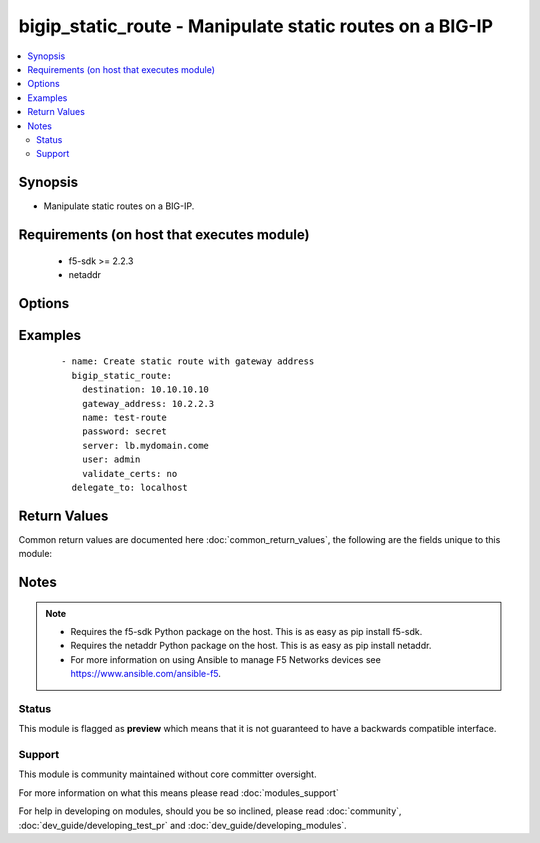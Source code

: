 .. _bigip_static_route:


bigip_static_route - Manipulate static routes on a BIG-IP
+++++++++++++++++++++++++++++++++++++++++++++++++++++++++

.. versionadded:: 2.3


.. contents::
   :local:
   :depth: 2


Synopsis
--------

* Manipulate static routes on a BIG-IP.


Requirements (on host that executes module)
-------------------------------------------

  * f5-sdk >= 2.2.3
  * netaddr


Options
-------

.. raw:: html

    <table border=1 cellpadding=4>
    <tr>
    <th class="head">parameter</th>
    <th class="head">required</th>
    <th class="head">default</th>
    <th class="head">choices</th>
    <th class="head">comments</th>
    </tr>
                <tr><td>description<br/><div style="font-size: small;"></div></td>
    <td>no</td>
    <td>None</td>
        <td></td>
        <td><div>Descriptive text that identifies the route.</div>        </td></tr>
                <tr><td>destination<br/><div style="font-size: small;"></div></td>
    <td>no</td>
    <td>None</td>
        <td></td>
        <td><div>Specifies an IP address, and netmask, for the static entry in the routing table. When <code>state</code> is <code>present</code>, this value is required.</div>        </td></tr>
                <tr><td>gateway_address<br/><div style="font-size: small;"></div></td>
    <td>no</td>
    <td>None</td>
        <td></td>
        <td><div>Specifies the router for the system to use when forwarding packets to the destination host or network. Also known as the next-hop router address. This can be either an IPv4 or IPv6 address. When it is an IPv6 address that starts with <code>FE80:</code>, the address will be treated as a link-local address. This requires that the <code>vlan</code> parameter also be supplied.</div>        </td></tr>
                <tr><td>mtu<br/><div style="font-size: small;"></div></td>
    <td>no</td>
    <td>None</td>
        <td></td>
        <td><div>Specifies a specific maximum transmission unit (MTU).</div>        </td></tr>
                <tr><td>name<br/><div style="font-size: small;"></div></td>
    <td>yes</td>
    <td></td>
        <td></td>
        <td><div>Name of the static route.</div>        </td></tr>
                <tr><td>password<br/><div style="font-size: small;"></div></td>
    <td>yes</td>
    <td></td>
        <td></td>
        <td><div>The password for the user account used to connect to the BIG-IP. This option can be omitted if the environment variable <code>F5_PASSWORD</code> is set.</div>        </td></tr>
                <tr><td>pool<br/><div style="font-size: small;"></div></td>
    <td>no</td>
    <td>None</td>
        <td></td>
        <td><div>Specifies the pool through which the system forwards packets to the destination.</div>        </td></tr>
                <tr><td>reject<br/><div style="font-size: small;"></div></td>
    <td>no</td>
    <td>None</td>
        <td></td>
        <td><div>Specifies that the system drops packets sent to the destination.</div>        </td></tr>
                <tr><td>server<br/><div style="font-size: small;"></div></td>
    <td>yes</td>
    <td></td>
        <td></td>
        <td><div>The BIG-IP host. This option can be omitted if the environment variable <code>F5_SERVER</code> is set.</div>        </td></tr>
                <tr><td>server_port<br/><div style="font-size: small;"> (added in 2.2)</div></td>
    <td>no</td>
    <td>443</td>
        <td></td>
        <td><div>The BIG-IP server port. This option can be omitted if the environment variable <code>F5_SERVER_PORT</code> is set.</div>        </td></tr>
                <tr><td>state<br/><div style="font-size: small;"></div></td>
    <td>no</td>
    <td>present</td>
        <td><ul><li>present</li><li>absent</li></ul></td>
        <td><div>When <code>present</code>, ensures that the cloud connector exists. When <code>absent</code>, ensures that the cloud connector does not exist.</div>        </td></tr>
                <tr><td>user<br/><div style="font-size: small;"></div></td>
    <td>yes</td>
    <td></td>
        <td></td>
        <td><div>The username to connect to the BIG-IP with. This user must have administrative privileges on the device. This option can be omitted if the environment variable <code>F5_USER</code> is set.</div>        </td></tr>
                <tr><td>validate_certs<br/><div style="font-size: small;"> (added in 2.0)</div></td>
    <td>no</td>
    <td>True</td>
        <td><ul><li>True</li><li>False</li></ul></td>
        <td><div>If <code>no</code>, SSL certificates will not be validated. This should only be used on personally controlled sites using self-signed certificates. This option can be omitted if the environment variable <code>F5_VALIDATE_CERTS</code> is set.</div>        </td></tr>
                <tr><td>vlan<br/><div style="font-size: small;"></div></td>
    <td>no</td>
    <td>None</td>
        <td></td>
        <td><div>Specifies the VLAN or Tunnel through which the system forwards packets to the destination. When <code>gateway_address</code> is a link-local IPv6 address, this value is required</div>        </td></tr>
        </table>
    </br>



Examples
--------

 ::

    
    - name: Create static route with gateway address
      bigip_static_route:
        destination: 10.10.10.10
        gateway_address: 10.2.2.3
        name: test-route
        password: secret
        server: lb.mydomain.come
        user: admin
        validate_certs: no
      delegate_to: localhost

Return Values
-------------

Common return values are documented here :doc:`common_return_values`, the following are the fields unique to this module:

.. raw:: html

    <table border=1 cellpadding=4>
    <tr>
    <th class="head">name</th>
    <th class="head">description</th>
    <th class="head">returned</th>
    <th class="head">type</th>
    <th class="head">sample</th>
    </tr>

        <tr>
        <td> destination </td>
        <td> Whether the banner is enabled or not. </td>
        <td align=center> changed </td>
        <td align=center> string </td>
        <td align=center> True </td>
    </tr>
            <tr>
        <td> gateway_address </td>
        <td> Whether the banner is enabled or not. </td>
        <td align=center> changed </td>
        <td align=center> string </td>
        <td align=center> True </td>
    </tr>
            <tr>
        <td> description </td>
        <td> Whether the banner is enabled or not. </td>
        <td align=center> changed </td>
        <td align=center> string </td>
        <td align=center> True </td>
    </tr>
            <tr>
        <td> reject </td>
        <td> Whether the banner is enabled or not. </td>
        <td align=center> changed </td>
        <td align=center> string </td>
        <td align=center> True </td>
    </tr>
            <tr>
        <td> vlan </td>
        <td> Whether the banner is enabled or not. </td>
        <td align=center> changed </td>
        <td align=center> string </td>
        <td align=center> True </td>
    </tr>
            <tr>
        <td> pool </td>
        <td> Whether the banner is enabled or not. </td>
        <td align=center> changed </td>
        <td align=center> string </td>
        <td align=center> True </td>
    </tr>
        
    </table>
    </br></br>

Notes
-----

.. note::
    - Requires the f5-sdk Python package on the host. This is as easy as pip install f5-sdk.
    - Requires the netaddr Python package on the host. This is as easy as pip install netaddr.
    - For more information on using Ansible to manage F5 Networks devices see https://www.ansible.com/ansible-f5.



Status
~~~~~~

This module is flagged as **preview** which means that it is not guaranteed to have a backwards compatible interface.


Support
~~~~~~~

This module is community maintained without core committer oversight.

For more information on what this means please read :doc:`modules_support`


For help in developing on modules, should you be so inclined, please read :doc:`community`, :doc:`dev_guide/developing_test_pr` and :doc:`dev_guide/developing_modules`.